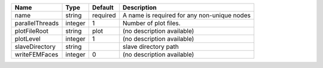 

=============== ======= ======== =========================================== 
Name            Type    Default  Description                                 
=============== ======= ======== =========================================== 
name            string  required A name is required for any non-unique nodes 
parallelThreads integer 1        Number of plot files.                       
plotFileRoot    string  plot     (no description available)                  
plotLevel       integer 1        (no description available)                  
slaveDirectory  string           slave directory path                        
writeFEMFaces   integer 0        (no description available)                  
=============== ======= ======== =========================================== 


